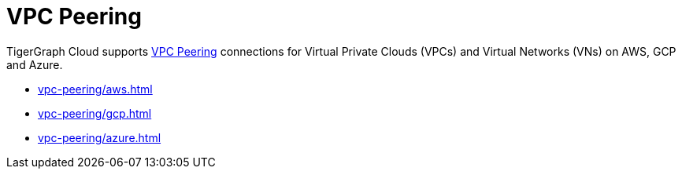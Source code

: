 = VPC Peering
:description: Instructions for VPC peering. 

TigerGraph Cloud supports xref:reference:glossary.adoc#_vpc_peering[VPC Peering] connections for Virtual Private Clouds (VPCs) and Virtual Networks (VNs) on AWS, GCP and Azure.

* xref:vpc-peering/aws.adoc[]
* xref:vpc-peering/gcp.adoc[]
* xref:vpc-peering/azure.adoc[]